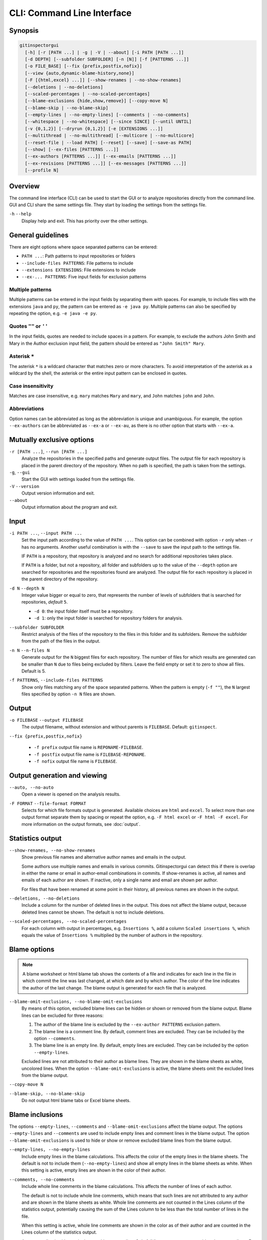 CLI: Command Line Interface
===========================
Synopsis
--------

.. code:: text

  gitinspectorgui
    [-h] [-r [PATH ...] | -g | -V | --about] [-i PATH [PATH ...]]
    [-d DEPTH] [--subfolder SUBFOLDER] [-n [N]] [-f [PATTERNS ...]]
    [-o FILE_BASE] [--fix {prefix,postfix,nofix}]
    [--view {auto,dynamic-blame-history,none}]
    [-F [{html,excel} ...]] [--show-renames | --no-show-renames]
    [--deletions | --no-deletions]
    [--scaled-percentages | --no-scaled-percentages]
    [--blame-exclusions {hide,show,remove}] [--copy-move N]
    [--blame-skip | --no-blame-skip]
    [--empty-lines | --no-empty-lines] [--comments | --no-comments]
    [--whitespace | --no-whitespace] [--since SINCE] [--until UNTIL]
    [-v {0,1,2}] [--dryrun {0,1,2}] [-e [EXTENSIONS ...]]
    [--multithread | --no-multithread] [--multicore | --no-multicore]
    [--reset-file | --load PATH] [--reset] [--save] [--save-as PATH]
    [--show] [--ex-files [PATTERNS ...]]
    [--ex-authors [PATTERNS ...]] [--ex-emails [PATTERNS ...]]
    [--ex-revisions [PATTERNS ...]] [--ex-messages [PATTERNS ...]]
    [--profile N]

Overview
--------
The command line interface (CLI) can be used to start the GUI or to analyze
repositories directly from the command line. GUI and CLI share the same settings
file. They start by loading the settings from the settings file.

``-h`` ``--help``
  Display help and exit. This has priority over the other settings.


General guidelines
------------------
There are eight options where space separated patterns can be entered:

- ``PATH ...``: Path patterns to input repositories or folders
- ``--include-files PATTERNS``: File patterns to include
- ``--extensions EXTENSIONS``: File extensions to include
- ``--ex-... PATTERNS``: Five input fields for exclusion patterns


Multiple patterns
^^^^^^^^^^^^^^^^^
Multiple patterns can be entered in the input fields by separating them with
spaces. For example, to include files with the extensions ``java`` and ``py``,
the pattern can be entered as ``-e java py``. Multiple patterns can also be
specified by repeating the option, e.g. ``-e java -e py``.

Quotes ``""`` or ``''``
^^^^^^^^^^^^^^^^^^^^^^^
In the input fields, quotes are needed to include spaces in a pattern. For
example, to exclude the authors John Smith and Mary in the Author exclusion
input field, the pattern should be entered as ``"John Smith" Mary``.

Asterisk ``*``
^^^^^^^^^^^^^^^
The asterisk ``*`` is a wildcard character that matches zero or more characters.
To avoid interpretation of the asterisk as a wildcard by the shell, the asterisk
or the entire input pattern can be enclosed in quotes.

Case insensitivity
^^^^^^^^^^^^^^^^^^
Matches are case insensitive, e.g. ``mary`` matches ``Mary`` and ``mary``, and
``John`` matches ``john`` and ``John``.

Abbreviations
^^^^^^^^^^^^^
Option names can be abbreviated as long as the abbreviation is unique and
unambiguous. For example, the option ``--ex-authors`` can be abbreviated as
``--ex-a`` or ``--ex-au``, as there is no other option that starts with
``--ex-a``.


Mutually exclusive options
--------------------------
``-r [PATH ...]``, ``--run [PATH ...]``
  Analyze the repositories in the specified paths and generate output files. The
  output file for each repository is placed in the parent directory of the
  repository. When no path is specified, the path is taken from the settings.

``-g``, ``--gui``
  Start the GUI with settings loaded from the settings file.

``-V`` ``--version``
  Output version information and exit.

``--about``
  Output information about the program and exit.


Input
-----
``-i PATH ...``, ``--input PATH ...``
  Set the input path according to the value of ``PATH ...``. This option can be
  combined with option ``-r`` only when ``-r`` has no arguments. Another useful
  combination is with the ``--save`` to save the input path to the settings
  file.

  IF ``PATH`` is a repository, that repository is analyzed and no search for
  additional repositories takes place.

  If ``PATH`` is a folder, but not a repository, all folder and subfolders up to
  the value of the ``--depth``  option are searched for repositories and the
  repositories found are analyzed. The output file for each repository is placed
  in the parent directory of the repository.

``-d N`` ``--depth N``
  Integer value bigger or equal to zero, that represents the number of levels of
  subfolders that is searched for repositories, *default* ``5``.

  * ``-d 0``: the input folder itself must be a repository.
  * ``-d 1``: only the input folder is searched for repository folders for
    analysis.

``--subfolder SUBFOLDER``
  Restrict analysis of the files of the repository to the files in this folder
  and its subfolders. Remove the subfolder from the path of the files in the
  output.

``-n N`` ``--n-files N``
  Generate output for the ``N`` biggest files for each repository. The number of
  files for which results are generated can be smaller than ``N`` due to files
  being excluded by filters. Leave the field empty or set it to zero to show all
  files. Default is 5.

``-f PATTERNS``, ``--include-files PATTERNS``
  Show only files matching any of the space separated patterns. When the pattern
  is empty (``-f ""``), the ``N`` largest files specified by option ``-n N``
  files are shown.


Output
------
``-o FILEBASE`` ``--output FILEBASE``
  The output filename, without extension and without parents is ``FILEBASE``.
  Default: ``gitinspect``.

``--fix {prefix,postfix,nofix}``

  * ``-f prefix`` output file name is ``REPONAME-FILEBASE``.
  * ``-f postfix`` output file name is ``FILEBASE-REPONAME``.
  * ``-f nofix`` output file name is ``FILEBASE``.

Output generation and viewing
-----------------------------
``--auto, --no-auto``
  Open a viewer is opened on the analysis results.

.. _output-formats-cli:

``-F FORMAT`` ``--file-format FORMAT``
  Selects for which file formats output is generated. Available choices are
  ``html`` and ``excel``. To select more than one output
  format separate them by spacing or repeat the option, e.g. ``-F html excel``
  or ``-F html -F excel``. For more information on the output formats, see
  :doc:`output`.


Statistics output
-----------------
``--show-renames, --no-show-renames``
  Show previous file names and alternative author names and emails in the
  output.

  Some authors use multiple names and emails in various commits. Gitinspectorgui
  can detect this if there is overlap in either the name or email in
  author-email combinations in commits. If show-renames is active, all names and
  emails of each author are shown. If inactive, only a single name and email are
  shown per author.

  For files that have been renamed at some point in their history, all previous
  names are shown in the output.

``--deletions, --no-deletions``
  Include a column for the number of deleted lines in the output. This does not
  affect the blame output, because deleted lines cannot be shown. The default is
  not to include deletions.

``--scaled-percentages, --no-scaled-percentages``
  For each column with output in percentages, e.g. ``Insertions %``, add a
  column ``Scaled insertions %``, which equals the value of ``Insertions %``
  multiplied by the number of authors in the repository.


.. _blame-sheets-cli:

Blame options
-------------

.. note::

  A blame worksheet or html blame tab shows the contents of a file and indicates
  for each line in the file in which commit the line was last changed, at which
  date and by which author. The color of the line indicates the author of the
  last change. The blame output is generated for each file that is analyzed.

``--blame-omit-exclusions, --no-blame-omit-exclusions``
  By means of this option, excluded blame lines can be hidden or shown or
  removed from the blame output. Blame lines can be excluded for three reasons:

  1. The author of the blame line is excluded by the ``--ex-author PATTERNS``
     exclusion pattern.
  2. The blame line is a comment line. By default, comment lines are excluded.
     They can be included by the option ``--comments``.
  3. The blame line is an empty line. By default, empty lines are excluded. They
     can be included by the option ``--empty-lines``.

  Excluded lines are not attributed to their author as blame lines. They are
  shown in the blame sheets as white, uncolored lines. When the option
  ``--blame-omit-exclusions`` is active, the blame sheets omit the excluded
  lines from the blame output.

``--copy-move N``
  .. include:: opt-copy-move.inc

``--blame-skip, --no-blame-skip``
  Do not output html blame tabs or Excel blame sheets.


Blame inclusions
----------------
The options ``--empty-lines``, ``--comments`` and ``--blame-omit-exclusions``
affect the blame output. The options ``--empty-lines`` and ``--comments`` are
used to include empty lines and comment lines in the blame output. The option
``--blame-omit-exclusions`` is used to hide or show or remove excluded blame
lines from the blame output.

``--empty-lines, --no-empty-lines``
  Include empty lines in the blame calculations. This affects the color of the
  empty lines in the blame sheets. The default is not to include them
  (``--no-empty-lines``) and show all empty lines in the blame sheets as white.
  When this setting is active, empty lines are shown in the color of their
  author.

.. _cli-comments:

``--comments, --no-comments``
  Include whole line comments in the blame calculations. This affects the number
  of lines of each author.

  The default is not to include whole line comments, which means that such lines
  are not attributed to any author and are shown in the blame sheets as white.
  Whole line comments are not counted in the Lines column of the statistics
  output, potentially causing the sum of the Lines column to be less than the
  total number of lines in the file.

  When this setting is active, whole line comments are shown in the color as of
  their author and are counted in the Lines column of the statistics output.

  A comment line is either a single or multi comment line. Only full line
  comments are considered comment lines. For instance, for Python, the following
  line is comment line:

  .. code-block:: python

    # Start of variable declarations

  whereas the following line is not a comment line:

  .. code-block:: python

    x = 1  # Initialize x

``--empty-lines, --no-empty-lines``
  Include empty lines in the blame calculations. This affects the color of the
  empty lines in the blame sheets. The default is not to include them
  (``--no-empty-lines``) and show all empty lines in the blame sheets as white.
  When this setting is active, empty lines are shown in the color of their
  author.

``--comments, --no-comments``
  Include whole line comments in the blame calculations. This affects the number
  of lines of each author.

  The default is not to include whole line comments, which means that such lines
  are not attributed to any author and are shown in the blame sheets as white.
  Whole line comments are not counted in the Lines column of the statistics
  output, potentially causing the sum of the Lines column to be less than the
  total number of lines in the file.

  When this setting is active, whole line comments are shown in the color as of
  their author and are counted in the Lines column of the statistics output.

  A comment line is either a single or multi comment line. Only full line
  comments are considered comment lines. For instance, for Python, the following
  line is comment line:

  .. code-block:: python

    # Start of variable declarations

  whereas the following line is not a comment line:

  .. code-block:: python

    x = 1  # Initialize x


General options
---------------
``--whitespace, --no-whitespace``
    Include whitespace changes in the statistics. This affects the statics and
    the blame output. The default setting is to ignore whitespace changes.

``--since DATE``
  Only show statistics for commits more recent than a specific date. The
  ``DATE`` format is YYYY-MM-DD, where leading zeros are optional for month and
  day, e.g. ``--since 2022-1-31`` or ``--since 2022-01-31``.

``--until DATE``
  Only show statistics for commits older than a specific date. See ``--since``
  for the format of ``DATE``.

``-v {0,1,2}``, ``--verbosity {0,1,2}``
  More verbose output for each ``v``: ``-v``, ``-vv`` or ``-vvv```. The maximum
  value 3 of the verbosity option in the GUI corresponds to ``-vvv`` in the CLI.

  - 0 (default): Show a dot for each file that is analyzed for each repository.
  - 1: Show the file name instead of a dot for each analyzed file.
  - 2: Show maximum debug output in the console.

``--dry-run {0,1,2}``
  - 0: Normal analysis and output (default).
  - 1: Perform all required analysis and show the output in the console, but do
    not write any output files and do not open any viewers.
  - 2: Do not perform any analysis and do not produce any file or viewer output,
    but do print output lines to the console.

``-e EXTENSIONS``, ``--extensions EXTENSIONS``
  A comma separated list of file extensions to include when computing
  statistics. The default extensions used are: ``c, cc, cif, cpp, glsl, h, hh,
  hpp, java, js, py, rb, sql``.

  Specifying an asterisk ``*`` includes all files, regardless of extension,
  including files without an extension. For more information, see the
  :doc:`supported`.


Multithread and multicore
-------------------------
  ``--multithread, --no-multithread``
    Analyse multiple files for changes and blames per repository using multiple
    threads.

  ``--multicore, --no-multicore``
    Execute multiple repositories using multiple cores.


Settings
--------
``--show``
  Output the location of the settings file and its values, then exit.

``--save``
  Save the current settings to the settings file.

``--save-as PATH``
  Save the current settings to the specified file. This file becomes the
  currently active settings file.

``--load PATH``
  Load settings from the specified file. This file becomes the currently active
  settings file.

``--reset``
  Reset all settings to their default values and reset the location of the
  currently active settings file to its default, operating system dependent,
  location.

Exclusion patterns
------------------
Specify space separated exclusion patterns ``PATTERNS``, describing file paths,
author names or emails, revisions or commit messages that should be excluded
from the statistics.

``--ex-authors PATTERNS``, ``--exclude-authors PATTERNS``
  Filter out author names containing any of the comma separated strings in
  ``PATTERNS``. E.g. ``"John Smith"`` excludes author ``John Smith`` and ``John
  Smith`` excludes author ``John`` and author ``Smith``.  The quotes are needed
  to include spaces in a pattern.

``--ex-emails PATTERNS``, ``--exclude-emails PATTERNS``
  Filter out email addresses containing any of the comma separated strings
  in ``PATTERNS``. E.g. ``--ex-email "*@gmail.com"`` excludes all authors with a
  gmail address. The quotes are needed to avoid interpretation of the asterisk
  as a wildcard by the shell.

``--ex-files PATTERNS``, ``--exclude-files PATTERNS``
  Filter out files (or paths) containing any of the comma separated strings in
  ``PATTERNS``. E.g. ``--ex-file myfile.py "test*"`` excludes files
  ``myfile.py`` and ``testing.c``. The quotes are needed to avoid interpretation
  of the asterisk as a wildcard by the shell.

``--ex-revisions PATTERNS``, ``--exclude-revisions PATTERNS``
  Filter out revisions that start with any of the space separated hashes/SHAs in
  the text box. E.g. ``--ex-revisions 8755fb 1234567`` excludes revisions that
  start with ``8755fb`` or ``1234567``.

``--ex-messages PATTERNS``, ``--exclude-messages PATTERNS``
  Filter out commit messages containing any of the comma separated strings in
  ``PATTERNS``. E.g. ``--ex-message "bug*" fix`` excludes commits from analysis
  with commit messages such as ``Bugfix`` or ``Fixing issue #15``.


Logging
-------
``--profile N``
  Output ``N`` lines of profiling output. Default 0.
